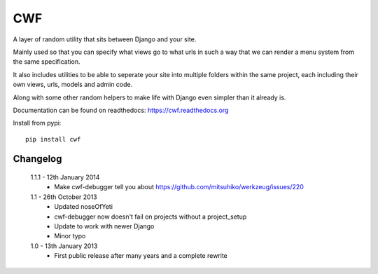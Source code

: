 CWF
===

A layer of random utility that sits between Django and your site.

Mainly used so that you can specify what views go to what urls in such a way
that we can render a menu system from the same specification.

It also includes utilities to be able to seperate your site into multiple
folders within the same project, each including their own views, urls, models
and admin code.

Along with some other random helpers to make life with Django even simpler
than it already is.

Documentation can be found on readthedocs: https://cwf.readthedocs.org

Install from pypi::

    pip install cwf

Changelog
---------

    1.1.1 - 12th January 2014
        - Make cwf-debugger tell you about https://github.com/mitsuhiko/werkzeug/issues/220

    1.1 - 26th October 2013
        - Updated noseOfYeti
        - cwf-debugger now doesn't fail on projects without a project_setup
        - Update to work with newer Django
        - Minor typo

    1.0 - 13th January 2013
        - First public release after many years and a complete rewrite

